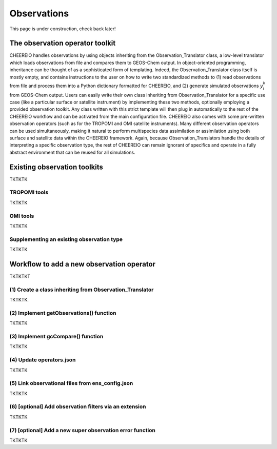 .. _Observations:

Observations
==========

This page is under construction, check back later!


The observation operator toolkit
-------------

CHEEREIO handles observations by using objects inheriting from the Observation_Translator class, a low-level translator which loads observations from file and compares them to GEOS-Chem output. In object-oriented programming, inheritance can be thought of as a sophisticated form of templating. Indeed, the Observation_Translator class itself is mostly empty, and contains instructions to the user on how to write two standardized methods to (1) read observations from file and process them into a Python dictionary formatted for CHEEREIO, and (2) generate simulated observations :math:`y_i^b` from GEOS-Chem output. Users can easily write their own class inheriting from Observation_Translator for a specific use case (like a particular surface or satellite instrument) by implementing these two methods, optionally employing a provided observation toolkit. Any class written with this strict template will then plug in automatically to the rest of the CHEEREIO workflow and can be activated from the main configuration file. CHEEREIO also comes with some pre-written observation operators (such as for the TROPOMI and OMI satellite instruments). Many different observation operators can be used simultaneously, making it natural to perform multispecies data assimilation or assimilation using both surface and satellite data within the CHEEREIO framework. Again, because Observation_Translators handle the details of interpreting a specific observation type, the rest of CHEEREIO can remain ignorant of specifics and operate in a fully abstract environment that can be reused for all simulations.

Existing observation toolkits
-------------

TKTKTK

.. _TROPOMI tools:

TROPOMI tools
~~~~~~~~~~~~~

TKTKTK

.. _OMI tools:

OMI tools
~~~~~~~~~~~~~

TKTKTK


Supplementing an existing observation type
~~~~~~~~~~~~~

TKTKTK

.. _New observation:

Workflow to add a new observation operator
-------------

TKTKTKT

(1) Create a class inheriting from Observation_Translator 
~~~~~~~~~~~~~

TKTKTK.

(2) Implement getObservations() function 
~~~~~~~~~~~~~

TKTKTK

(3) Implement gcCompare() function 
~~~~~~~~~~~~~

TKTKTK

(4) Update operators.json
~~~~~~~~~~~~~

TKTKTK

(5) Link observational files from ens_config.json
~~~~~~~~~~~~~

TKTKTK

(6) [optional] Add observation filters via an extension
~~~~~~~~~~~~~

TKTKTK

.. _New superobservation:

(7) [optional] Add a new super observation error function
~~~~~~~~~~~~~

TKTKTK

